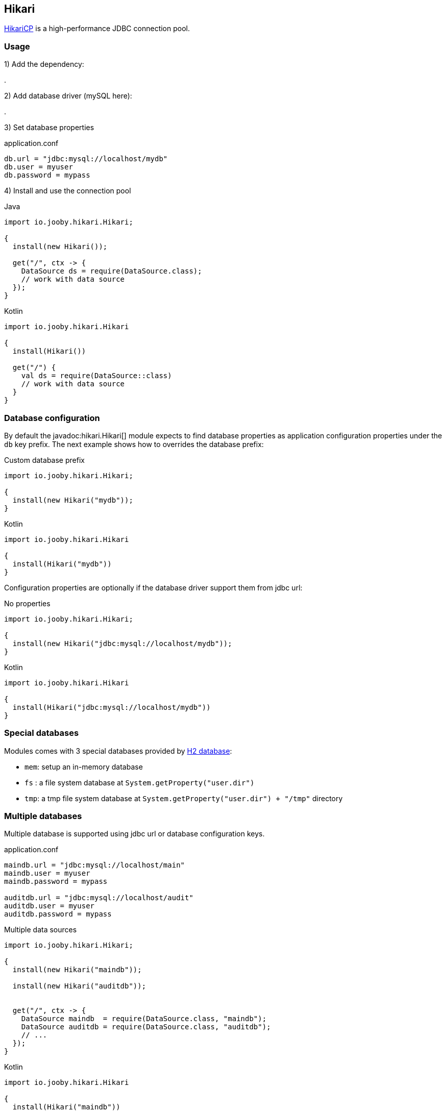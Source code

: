 == Hikari

https://github.com/brettwooldridge/HikariCP[HikariCP] is a high-performance JDBC connection pool.

=== Usage

1) Add the dependency:

[dependency, artifactId="jooby-hikari"]
.

2) Add database driver (mySQL here):

[dependency, artifactId="mysql-connector-java"]
.

3) Set database properties

.application.conf
[source, properties]
----
db.url = "jdbc:mysql://localhost/mydb"
db.user = myuser
db.password = mypass
----


4) Install and use the connection pool

.Java
[source, java, role="primary"]
----
import io.jooby.hikari.Hikari;

{
  install(new Hikari());

  get("/", ctx -> {
    DataSource ds = require(DataSource.class);
    // work with data source
  });
}
----

.Kotlin
[source, kt, role="secondary"]
----
import io.jooby.hikari.Hikari

{
  install(Hikari())
  
  get("/") {
    val ds = require(DataSource::class)
    // work with data source
  }
}
----

=== Database configuration

By default the javadoc:hikari.Hikari[] module expects to find database properties as application
configuration properties under the `db` key prefix. The next example shows how to overrides the
database prefix:

.Custom database prefix
[source, java, role="primary"]
----
import io.jooby.hikari.Hikari;

{
  install(new Hikari("mydb"));
}
----

.Kotlin
[source, kt, role="secondary"]
----
import io.jooby.hikari.Hikari

{
  install(Hikari("mydb"))
}
----

Configuration properties are optionally if the database driver support them from jdbc url:

.No properties
[source, java, role="primary"]
----
import io.jooby.hikari.Hikari;

{
  install(new Hikari("jdbc:mysql://localhost/mydb"));
}
----

.Kotlin
[source, kt, role="secondary"]
----
import io.jooby.hikari.Hikari

{
  install(Hikari("jdbc:mysql://localhost/mydb"))
}
----

=== Special databases

Modules comes with 3 special databases provided by https://github.com/h2database/h2database[H2 database]:

- `mem`: setup an in-memory database
- `fs` : a file system database at `System.getProperty("user.dir")`
- `tmp`: a tmp file system database at `System.getProperty("user.dir") + "/tmp"` directory

=== Multiple databases

Multiple database is supported using jdbc url or database configuration keys.

.application.conf
[source, properties]
----
maindb.url = "jdbc:mysql://localhost/main"
maindb.user = myuser
maindb.password = mypass

auditdb.url = "jdbc:mysql://localhost/audit"
auditdb.user = myuser
auditdb.password = mypass
----

.Multiple data sources
[source, java, role="primary"]
----
import io.jooby.hikari.Hikari;

{
  install(new Hikari("maindb"));
  
  install(new Hikari("auditdb"));


  get("/", ctx -> {
    DataSource maindb  = require(DataSource.class, "maindb");
    DataSource auditdb = require(DataSource.class, "auditdb");
    // ...
  });
}
----

.Kotlin
[source, kt, role="secondary"]
----
import io.jooby.hikari.Hikari

{
  install(Hikari("maindb"))
 
  install(Hikari("auditdb"))

  get("/") {
    val maindb  = require(DataSource::class, "maindb")
    val auditdb = require(DataSource::class, "auditdb")
    // ...
  }
}
----

=== Advanced options

Advanced Hikari configuration is supported from application configuration properties.

.Maximum Pool Size
[source, properties]
----
db.url = "jdbc:mysql://localhost/main"
db.user = myuser

hikari.maximumPoolSize = 10 
----

Different configuration per database is available by adding the database key:

.Maximum Pool Size
[source, properties]
----
maindb.url = "jdbc:mysql://localhost/main"
maindb.user = myuser
maindb.password = mypass

hikari.maindb.maximumPoolSize = 10

auditdb.url = "jdbc:mysql://localhost/audit"
auditdb.user = myuser
auditdb.password = mypass

hikari.auditdb.maximumPoolSize = 15
----
